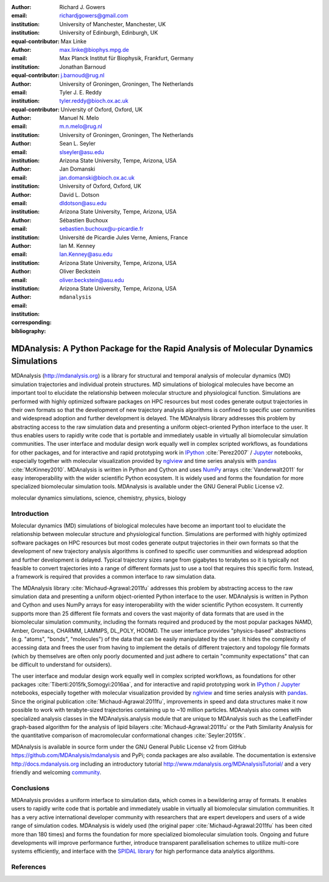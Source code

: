 .. -*- mode: rst; fill-column: 9999; coding: utf-8 -*-

:author: Richard J. Gowers
:email: richardjgowers@gmail.com
:institution: University of Manchester, Manchester, UK
:institution: University of Edinburgh, Edinburgh, UK
:equal-contributor:

:author: Max Linke
:email: max.linke@biophys.mpg.de
:institution: Max Planck Institut für Biophysik, Frankfurt, Germany
:equal-contributor:

:author: Jonathan Barnoud
:email: j.barnoud@rug.nl
:institution: University of Groningen, Groningen, The Netherlands
:equal-contributor:

:author: Tyler J. E. Reddy
:email: tyler.reddy@bioch.ox.ac.uk
:institution: University of Oxford, Oxford, UK

:author: Manuel N. Melo
:email: m.n.melo@rug.nl
:institution: University of Groningen, Groningen, The Netherlands

:author: Sean L. Seyler
:email: slseyler@asu.edu
:institution: Arizona State University, Tempe, Arizona, USA

:author: Jan Domanski
:email: jan.domanski@bioch.ox.ac.uk
:institution: University of Oxford, Oxford, UK

:author: David L. Dotson
:email: dldotson@asu.edu
:institution: Arizona State University, Tempe, Arizona, USA

:author: Sébastien Buchoux
:email: sebastien.buchoux@u-picardie.fr
:institution: Université de Picardie Jules Verne, Amiens, France

:author: Ian M. Kenney
:email: Ian.Kenney@asu.edu
:institution: Arizona State University, Tempe, Arizona, USA


:author: Oliver Beckstein
:email: oliver.beckstein@asu.edu
:institution: Arizona State University, Tempe, Arizona, USA
:corresponding:

:bibliography: ``mdanalysis``


-------------------------------------------------------------------------------------
MDAnalysis: A Python Package for the Rapid Analysis of Molecular Dynamics Simulations
-------------------------------------------------------------------------------------

.. class:: abstract

MDAnalysis (http://mdanalysis.org) is a library for structural and temporal analysis of molecular dynamics (MD) simulation trajectories and individual protein structures. MD simulations of biological molecules have become an important tool to elucidate the relationship between molecular structure and physiological function. Simulations are performed with highly optimized software packages on HPC resources but most codes generate output trajectories in their own formats so that the development of new trajectory analysis algorithms is confined to specific user communities and widespread adoption and further development is delayed. The MDAnalysis library addresses this problem by abstracting access to the raw simulation data and presenting a uniform object-oriented Python interface to the user. It thus enables users to rapidly write code that is portable and immediately usable in virtually all biomolecular simulation communities. The user interface and modular design work equally well in complex scripted workflows, as foundations for other packages, and for interactive and rapid prototyping work in IPython_ :cite:`Perez2007` / Jupyter_ notebooks, especially together with molecular visualization provided by nglview_ and time series analysis with pandas_ :cite:`McKinney2010`. MDAnalysis is written in Python and Cython and uses NumPy_ arrays :cite:`Vanderwalt2011` for easy interoperability with the wider scientific Python ecosystem. It is widely used and forms the foundation for more specialized biomolecular simulation tools. MDAnalysis is available under the GNU General Public License v2.

.. _IPython: http://ipython.org/
.. _Jupyter: http://jupyter.org/
.. _nglview: https://github.com/arose/nglview
.. _pandas: http://pandas.pydata.org/
.. _NumPy: http://www.numpy.org/

.. class:: keywords

   molecular dynamics simulations, science, chemistry, physics, biology


.. For example file, see ../00_vanderwalt/00_vanderwalt.rst
.. Shows how to do figures, maths, raw latex, tables, citations


Introduction
------------

.. initial copy and paste


Molecular dynamics (MD) simulations of biological molecules have become an important tool to elucidate the relationship between molecular structure and physiological function. Simulations are performed with highly optimized software packages on HPC resources but most codes generate output trajectories in their own formats so that the development of new trajectory analysis algorithms is confined to specific user communities and widespread adoption and further development is delayed. Typical trajectory sizes range from gigabytes to terabytes so it is typically not feasible to convert trajectories into a range of different formats just to use a tool that requires this specific form. Instead, a framework is required that provides a common interface to raw simulation data.

The MDAnalysis library :cite:`Michaud-Agrawal:2011fu` addresses this problem by abstracting access to the raw simulation data and presenting a uniform object-oriented Python interface to the user. MDAnalysis is written in Python and Cython and uses NumPy arrays for easy interoperability with the wider scientific Python ecosystem. It currently supports more than 25 different file formats and covers the vast majority of data formats that are used in the biomolecular simulation community, including the formats required and produced by the most popular packages NAMD, Amber, Gromacs, CHARMM, LAMMPS, DL_POLY, HOOMD. The user interface provides "physics-based" abstractions (e.g. "atoms", "bonds", "molecules") of the data that can be easily manipulated by the user. It hides the complexity of accessing data and frees the user from having to implement the details of different trajectory and topology file formats (which by themselves are often only poorly documented and just adhere to certain "community expectations" that can be difficult to understand for outsiders).

The user interface and modular design work equally well in complex scripted workflows, as foundations for other packages :cite:`Tiberti:2015fk,Somogyi:2016aa`, and for interactive and rapid prototyping work in IPython_ / Jupyter_ notebooks, especially together with molecular visualization provided by nglview_ and time series analysis with pandas_. Since the original publication :cite:`Michaud-Agrawal:2011fu`, improvements in speed and data structures make it now possible to work with terabyte-sized trajectories containing up to ~10 million particles. MDAnalysis also comes with specialized analysis classes in the MDAnalysis.analysis module that are unique to MDAnalysis such as the LeafletFinder graph-based algorithm for the analysis of lipid bilayers :cite:`Michaud-Agrawal:2011fu` or the Path Similarity Analysis for the quantitative comparison of macromolecular conformational changes :cite:`Seyler:2015fk`.

MDAnalysis is available in source form under the GNU General Public License v2 from GitHub https://github.com/MDAnalysis/mdanalysis and PyPi; conda packages are also available. The documentation is extensive http://docs.mdanalysis.org including an introductory tutorial http://www.mdanalysis.org/MDAnalysisTutorial/ and a very friendly and welcoming community_.


.. _community: https://groups.google.com/forum/#!forum/mdnalysis-discussion

Conclusions
-----------

MDAnalysis provides a uniform interface to simulation data, which comes in a bewildering array of formats. It enables users to rapidly write code that is portable and immediately usable in virtually all biomolecular simulation communities. It has a very active international developer community with researchers that are expert developers and users of a wide range of simulation codes. MDAnalysis is widely used (the original paper :cite:`Michaud-Agrawal:2011fu` has been cited more than 180 times) and forms the foundation for more specialized biomolecular simulation tools. Ongoing and future developments will improve performance further, introduce transparent parallelisation schemes to utilize multi-core systems efficiently, and interface with the `SPIDAL library`_ for high performance data analytics algorithms.



References
----------
.. We use a bibtex file ``mdanalysis.bib`` and use
.. :cite:`Michaud-Agrawal:2011fu` for citations; do not use manual
.. citations

.. _`SPIDAL library`: http://spidal.org
